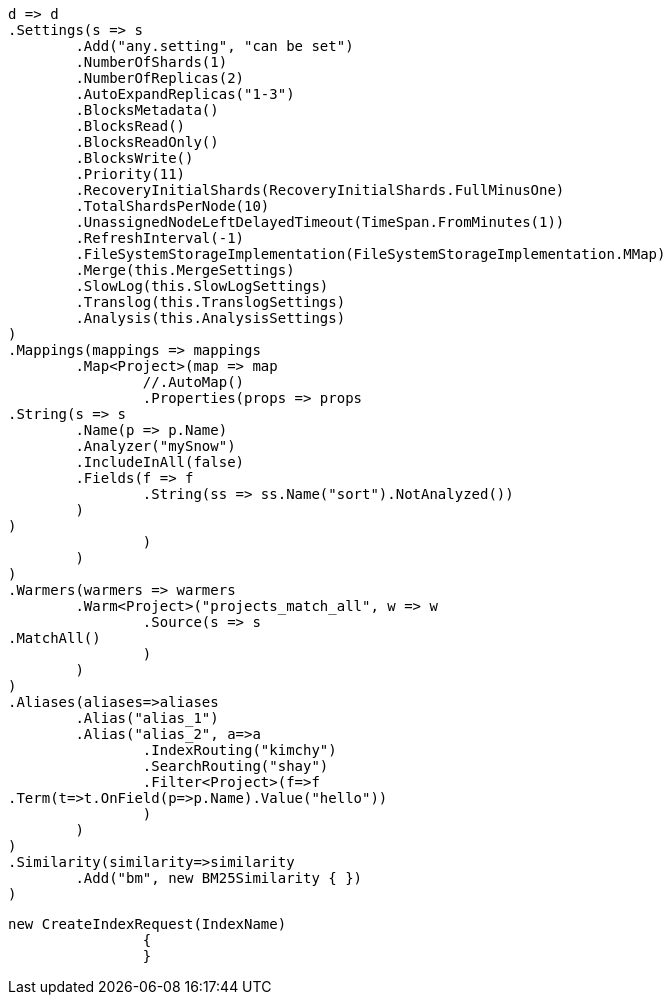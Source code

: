 [source, csharp]
----
d => d
.Settings(s => s
	.Add("any.setting", "can be set")
	.NumberOfShards(1)
	.NumberOfReplicas(2)
	.AutoExpandReplicas("1-3")
	.BlocksMetadata()
	.BlocksRead()
	.BlocksReadOnly()
	.BlocksWrite()
	.Priority(11)
	.RecoveryInitialShards(RecoveryInitialShards.FullMinusOne)
	.TotalShardsPerNode(10)
	.UnassignedNodeLeftDelayedTimeout(TimeSpan.FromMinutes(1))
	.RefreshInterval(-1)
	.FileSystemStorageImplementation(FileSystemStorageImplementation.MMap)
	.Merge(this.MergeSettings)
	.SlowLog(this.SlowLogSettings)
	.Translog(this.TranslogSettings)
	.Analysis(this.AnalysisSettings)
)
.Mappings(mappings => mappings
	.Map<Project>(map => map
		//.AutoMap()
		.Properties(props => props
.String(s => s
	.Name(p => p.Name)
	.Analyzer("mySnow")
	.IncludeInAll(false)
	.Fields(f => f
		.String(ss => ss.Name("sort").NotAnalyzed())
	)
)
		)
	)
)
.Warmers(warmers => warmers
	.Warm<Project>("projects_match_all", w => w
		.Source(s => s
.MatchAll()
		)
	)
)
.Aliases(aliases=>aliases
	.Alias("alias_1")
	.Alias("alias_2", a=>a
		.IndexRouting("kimchy")
		.SearchRouting("shay")
		.Filter<Project>(f=>f
.Term(t=>t.OnField(p=>p.Name).Value("hello"))
		)
	)
)
.Similarity(similarity=>similarity
	.Add("bm", new BM25Similarity { })
)
----
[source, csharp]
----
new CreateIndexRequest(IndexName)
		{
		}
----
